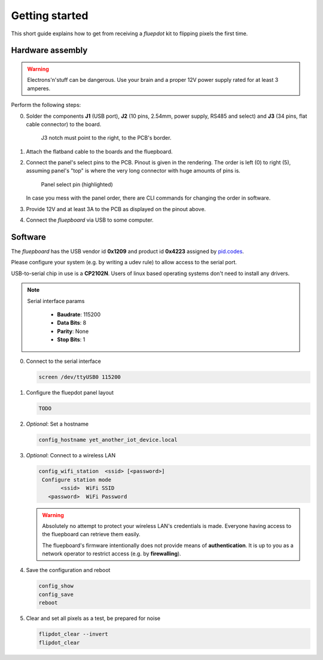 Getting started
===============

This short guide explains how to get from receiving a *fluepdot* kit to flipping pixels the first time.

Hardware assembly
-----------------
.. warning::
   Electrons'n'stuff can be dangerous. Use your brain and a proper 12V power supply rated for at least 3 amperes.

Perform the following steps:

0. Solder the components **J1** (USB port), **J2** (10 pins, 2.54mm, power supply, RS485 and select) and **J3** (34 pins, flat cable connector) to the board.

   .. figure:: ../../hardware/fluepboard/renderings/fluepboard_3d.png
      :alt: Fluepboard 3d rendering
   
      J3 notch must point to the right, to the PCB's border.

1. Attach the flatband cable to the boards and the fluepboard.


2. Connect the panel's select pins to the PCB. Pinout is given in the rendering.
   The order is left (0) to right (5), assuming panel's "top" is where the very long connector with huge amounts of pins is.

   .. figure:: _static/panel_select.jpg
      :alt: Panel select
   
      Panel select pin (highlighted)

   In case you mess with the panel order, there are CLI commands for changing the order in software.

3. Provide 12V and at least 3A to the PCB as displayed on the pinout above.

4. Connect the *fluepboard* via USB to some computer.

Software
--------
The *fluepboard* has the USB vendor id **0x1209** and product id **0x4223** assigned by `pid.codes`_.

Please configure your system (e.g. by writing a udev rule) to allow access to the serial port.

USB-to-serial chip in use is a **CP2102N**. Users of linux based operating systems don't need to install any drivers.

.. note::

   Serial interface params

    - **Baudrate**: 115200
    - **Data Bits**: 8
    - **Parity**: None
    - **Stop Bits**: 1

0. Connect to the serial interface

   .. code:: bash

    screen /dev/ttyUSB0 115200


1. Configure the fluepdot panel layout

   .. code:: bash

    TODO

2. *Optional*: Set a hostname

   .. code:: bash

    config_hostname yet_another_iot_device.local
 
3. *Optional*: Connect to a wireless LAN

   .. code:: bash

    config_wifi_station  <ssid> [<password>]
     Configure station mode
           <ssid>  WiFi SSID
       <password>  WiFi Password

   .. warning::
      Absolutely no attempt to protect your wireless LAN's credentials is made.
      Everyone having access to the fluepboard can retrieve them easily.

      The fluepboard's firmware intentionally does not provide means of **authentication**.
      It is up to you as a network operator to restrict access (e.g. by **firewalling**).


4. Save the configuration and reboot

   .. code:: bash

    config_show
    config_save
    reboot

5. Clear and set all pixels as a test, be prepared for noise

   .. code:: bash

    flipdot_clear --invert
    flipdot_clear

.. _pid.codes: http://pid.codes/1209/4223/
